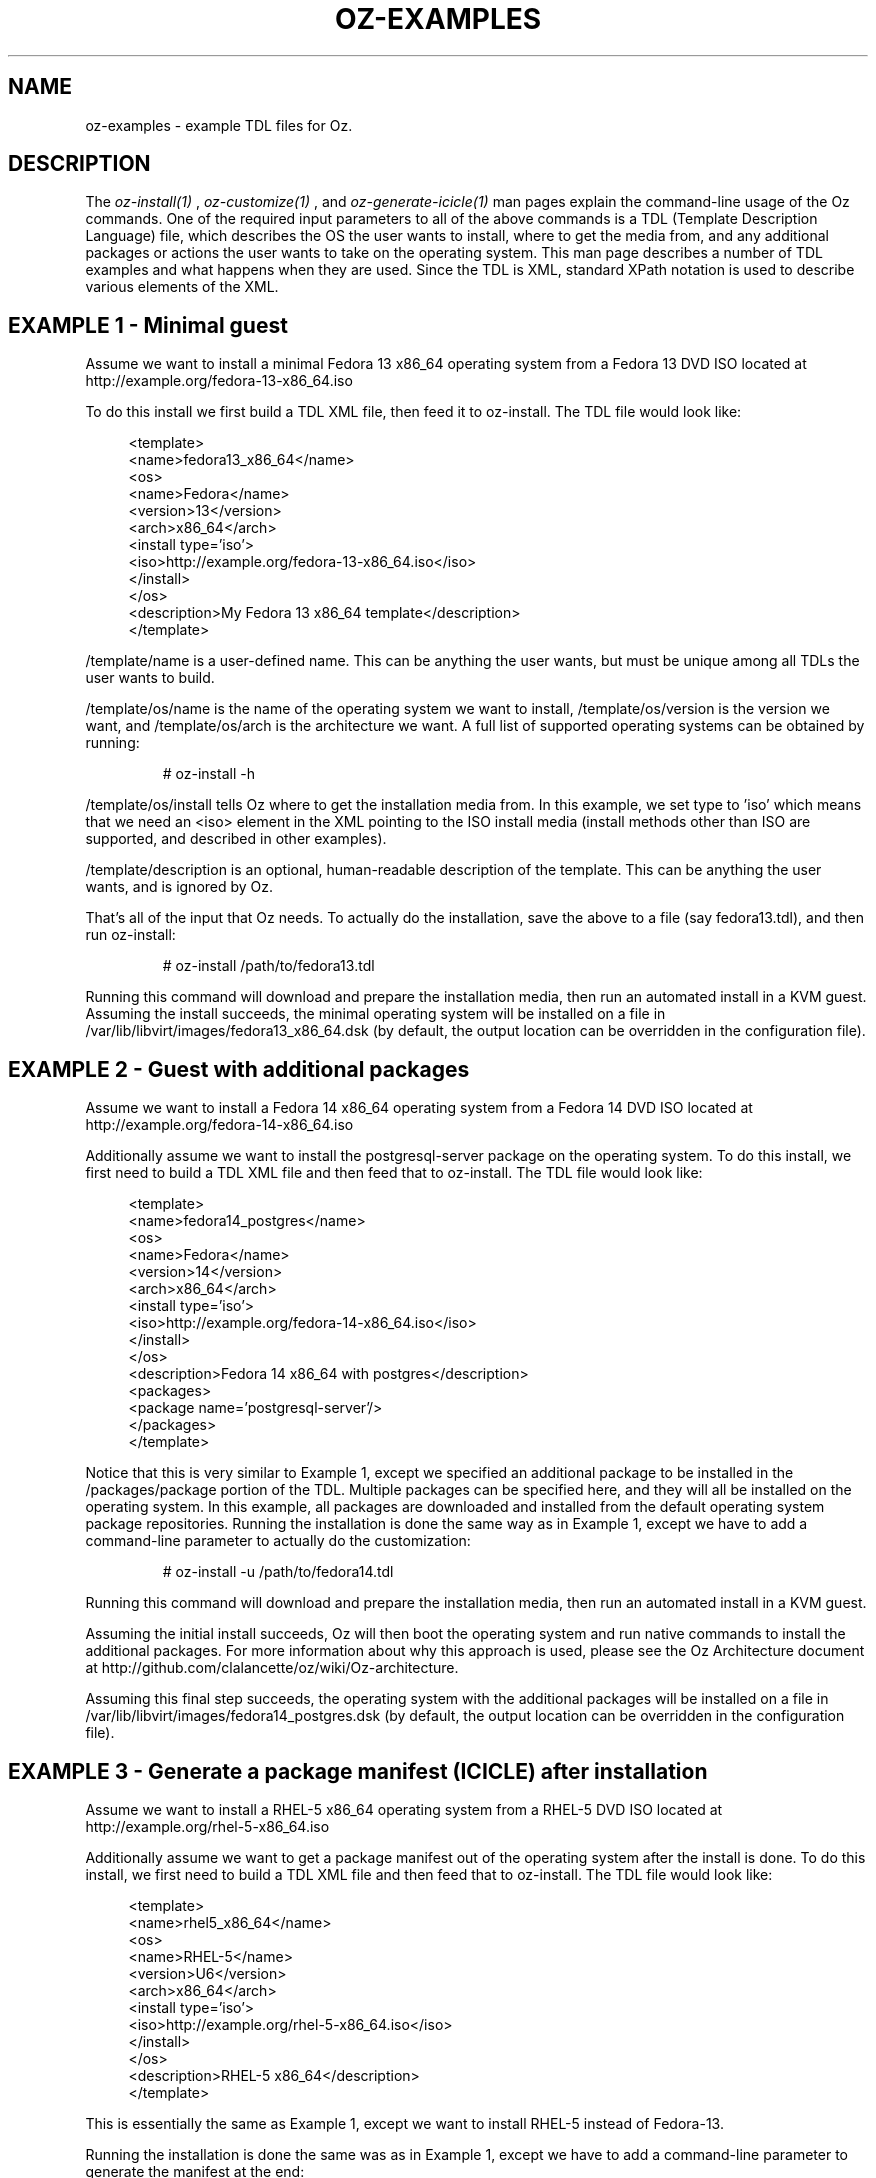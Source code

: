 .TH OZ-EXAMPLES 1 "July 2013" "oz-examples"

.SH NAME
oz-examples - example TDL files for Oz.

.SH DESCRIPTION
The
.I oz-install(1)
,
.I oz-customize(1)
, and
.I oz-generate-icicle(1)
man pages explain the command-line usage of the Oz commands.  One of
the required input parameters to all of the above commands is a TDL
(Template Description Language) file, which describes the OS the user
wants to install, where to get the media from, and any additional
packages or actions the user wants to take on the operating system.
This man page describes a number of TDL examples and what happens when
they are used.  Since the TDL is XML, standard XPath notation is used
to describe various elements of the XML.

.SH EXAMPLE 1 - Minimal guest
Assume we want to install a minimal Fedora 13 x86_64 operating system
from a Fedora 13 DVD ISO located at http://example.org/fedora-13-x86_64.iso

To do this install we first build a TDL XML file, then feed it to
oz-install. The TDL file would look like:

.in +4n
 <template>
   <name>fedora13_x86_64</name>
     <os>
       <name>Fedora</name>
       <version>13</version>
       <arch>x86_64</arch>
       <install type='iso'>
         <iso>http://example.org/fedora-13-x86_64.iso</iso>
       </install>
     </os>
   <description>My Fedora 13 x86_64 template</description>
 </template>
.in

/template/name is a user-defined name.  This can be anything the user
wants, but must be unique among all TDLs the user wants to build.

/template/os/name is the name of the operating system we want to
install, /template/os/version is the version we want, and
/template/os/arch is the architecture we want.  A full list of
supported operating systems can be obtained by running:

.RS
# oz-install -h
.RE

/template/os/install tells Oz where to get the installation media
from.  In this example, we set type to 'iso' which means that we need
an <iso> element in the XML pointing to the ISO install media (install
methods other than ISO are supported, and described in other examples).

/template/description is an optional, human-readable description of
the template.  This can be anything the user wants, and is ignored by Oz.

That's all of the input that Oz needs.  To actually do the
installation, save the above to a file (say fedora13.tdl), and then
run oz-install:

.RS
# oz-install /path/to/fedora13.tdl
.RE

Running this command will download and prepare the installation media,
then run an automated install in a KVM guest.  Assuming the install
succeeds, the minimal operating system will be installed on a file in
/var/lib/libvirt/images/fedora13_x86_64.dsk (by default, the output
location can be overridden in the configuration file).

.SH EXAMPLE 2 - Guest with additional packages
Assume we want to install a Fedora 14 x86_64 operating system from a
Fedora 14 DVD ISO located at http://example.org/fedora-14-x86_64.iso

Additionally assume we want to install the postgresql-server package
on the operating system.  To do this install, we first need to build a
TDL XML file and then feed that to oz-install.  The TDL file would look like:

.in +4n
 <template>
   <name>fedora14_postgres</name>
   <os>
     <name>Fedora</name>
     <version>14</version>
     <arch>x86_64</arch>
     <install type='iso'>
       <iso>http://example.org/fedora-14-x86_64.iso</iso>
     </install>
   </os>
   <description>Fedora 14 x86_64 with postgres</description>
   <packages>
     <package name='postgresql-server'/>
   </packages>
 </template>
.in

Notice that this is very similar to Example 1, except we specified an
additional package to be installed in the /packages/package portion of
the TDL.  Multiple packages can be specified here, and they will all
be installed on the operating system.  In this example, all packages
are downloaded and installed from the default operating system package
repositories.  Running the installation is done the same way as in
Example 1, except we have to add a command-line parameter to actually
do the customization:

.RS
# oz-install -u /path/to/fedora14.tdl
.RE

Running this command will download and prepare the installation media,
then run an automated install in a KVM guest.

Assuming the initial install succeeds, Oz will then boot the operating
system and run native commands to install the additional packages.
For more information about why this approach is used, please see the
Oz Architecture document at
http://github.com/clalancette/oz/wiki/Oz-architecture.

Assuming this final step succeeds, the operating system with the
additional packages will be installed on a file in
/var/lib/libvirt/images/fedora14_postgres.dsk (by default, the output
location can be overridden in the configuration file).

.SH EXAMPLE 3 - Generate a package manifest (ICICLE) after installation
Assume we want to install a RHEL-5 x86_64 operating system from a
RHEL-5 DVD ISO located at http://example.org/rhel-5-x86_64.iso

Additionally assume we want to get a package manifest out of the
operating system after the install is done.  To do this install, we
first need to build a TDL XML file and then feed that to
oz-install. The TDL file would look like:

.in +4n
 <template>
   <name>rhel5_x86_64</name>
   <os>
     <name>RHEL-5</name>
     <version>U6</version>
     <arch>x86_64</arch>
     <install type='iso'>
       <iso>http://example.org/rhel-5-x86_64.iso</iso>
     </install>
   </os>
   <description>RHEL-5 x86_64</description>
 </template>
.in

This is essentially the same as Example 1, except we want to install
RHEL-5 instead of Fedora-13.

Running the installation is done the same was as in Example 1, except
we have to add a command-line parameter to generate the manifest at the end:

.RS
# oz-install -g /path/to/rhel5.tdl
.RE

Running this command will download and prepare the installation media,
then run an automated install in a KVM guest.

Assuming the initial install succeeds, Oz will then boot the operating
system and run native commands to query all of the packages in the
system.  It will then output an XML document (called an ICICLE)
describing the entire manifest.

Assuming this step succeeds, the minimal operating system will be
install on a file in /var/lib/libvirt/images/rhel5_x86_64.dsk (by
default, the output location can be overridden in the configuration file).

.SH EXAMPLE 4 - Install a package from an alternate repository
Assume we want to install a RHEL-6 x86_64 operating system from a
RHEL-6 DVD ISO located at http://example.org/rhel-6-x86_64.iso

Additionally assume that we want to install the ccache package from
the EPEL-6 repositories on the operating system.  To do this install,
we first need to build a TDL XML file and then feed that to
oz-install.  The TDL file would look like:

.in +4n
 <template>
   <name>rhel6_ccache</name>
   <os>
     <name>RHEL-6</name>
     <version>1</version>
     <arch>x86_64</arch>
     <install type='iso'>
       <iso>http://example.org/rhel-6-x86_64.iso</iso>
     </install>
   </os>
   <description>RHEL-6 x86_64 with ccache</description>
   <repositories>
     <repository name='epel-6'>
       <url>http://download.fedoraproject.org/pub/epel/6/$basearch</url>
       <signed>yes</signed>
     </repository>
   </repositories>
   <packages>
     <package name='ccache'/>
   </packages>
 </template>
.in

Notice that this is very similar to Example 2, except we have
specified an additional repository from which to download packages.
The /repositories/repository section of the TDL specified the URL to
the package repository along with whether the packages in the
repository are signed.  Running the installation is done the same way
as in Example 2:

.RS
# oz-install -u /path/to/rhel6_ccache.tdl
.RE

Running this command will download and prepare the installation media,
then run an automated install in a KVM guest.

Assuming the initial install succeeds, Oz will then boot the operating
system and run native commands to setup the additional repositories
and install the additional packages.  For more information about why
this approach is used, please see the Oz Architecture document at
http://github.com/clalancette/oz/wiki/Oz-architecture.

Assuming this final step succeeds, the operating system with the
additional packages will be installed on a file in
/var/lib/libvirt/images/rhel6_ccache.dsk (by default, the output
location can be overridden in the configuration file).

.SH EXAMPLE 5 - Install a custom file from information in the TDL
Assume we want to install a RHEL-6 x86_64 operating system from a
RHEL-6 DVD ISO located at http://example.org/rhel-6-x86_64.iso

Additionally assume that we want to write some data to the file
/etc/test.out inside the guest.  To do this install, we first need to
build a TDL XML file and then feed that to oz-install.  The TDL file
would look like:

.in +4n
 <template>
   <name>rhel6_testout</name>
   <os>
     <name>RHEL-6</name>
     <version>1</version>
     <arch>x86_64</arch>
     <install type='iso'>
       <iso>http://example.org/rhel-6-x86_64.iso</iso>
     </install>
   </os>
   <description>RHEL-6 x86_64 with test.out</description>
   <files>
     <file name='/etc/test.out'>THIS=extra_data</file>
   </files>
 </template>
.in

Multiple files can be specified here, and they will all be installed
on the operating system in the specified locations.  Files can be
specified inline in raw text in the TDL, as base64 encoded data in the
TDL, or as URLs.  We need to run the installation with customization
for this to work:

.RS
# oz-install -u /path/to/rhel6_testout.tdl
.RE

Running this command will download and prepare the installation media,
then run an automated install in a KVM guest.

Assuming the initial install succeeds, Oz will then boot the operating
system and run native commands to upload the files specified in the TDL.
For more information about why this approach is used, please see the
Oz Architecture document at
http://github.com/clalancette/oz/wiki/Oz-architecture.

Assuming this final step succeeds, the operating system with the
additional files will be installed on a file in
/var/lib/libvirt/images/rhel6_testout.dsk (by default, the output
location can be overridden in the configuration file).

.SH EXAMPLE 6 - Install a custom file from base64-encoded information in the TDL
Assume we want to install a RHEL-6 x86_64 operating system from a
RHEL-6 DVD ISO located at http://example.org/rhel-6-x86_64.iso

Additionally assume that we want to write some data to the file
/etc/test.out inside the guest.  Since this data may be binary, we
want to base64 encode it first.  To do this install, we first need to
build a TDL XML file and then feed that to oz-install.  The TDL file
would look like:

.in +4n
 <template>
   <name>rhel6_testout</name>
   <os>
     <name>RHEL-6</name>
     <version>1</version>
     <arch>x86_64</arch>
     <install type='iso'>
       <iso>http://example.org/rhel-6-x86_64.iso</iso>
     </install>
   </os>
   <description>RHEL-6 x86_64 with test.out</description>
   <files>
     <file name='/etc/test.out' type='base64'>VEhJUz1leHRyYV9kYXRhCg==</file>
   </files>
 </template>
.in

Multiple files can be specified here, and they will all be installed
on the operating system in the specified locations.  Files can be
specified inline in raw text in the TDL, as base64 encoded data in the
TDL, or as URLs.  We need to run the installation with customization
for this to work:

.RS
# oz-install -u /path/to/rhel6_testout.tdl
.RE

Running this command will download and prepare the installation media,
then run an automated install in a KVM guest.

Assuming the initial install succeeds, Oz will then boot the operating
system and run native commands to upload the files specified in the TDL.
For more information about why this approach is used, please see the
Oz Architecture document at
http://github.com/clalancette/oz/wiki/Oz-architecture.

Assuming this final step succeeds, the operating system with the
additional files will be installed on a file in
/var/lib/libvirt/images/rhel6_testout.dsk (by default, the output
location can be overridden in the configuration file).

.SH EXAMPLE 7 - Install a custom file from a URL
Assume we want to install a RHEL-6 x86_64 operating system from a
RHEL-6 DVD ISO located at http://example.org/rhel-6-x86_64.iso

Additionally assume that we want to write some data to the file
/etc/test.out inside the guest.  We want to fetch this data from a URL
and upload into the guest.  To do this install, we first need to
build a TDL XML file and then feed that to oz-install.  The TDL file
would look like:

.in +4n
 <template>
   <name>rhel6_testout</name>
   <os>
     <name>RHEL-6</name>
     <version>1</version>
     <arch>x86_64</arch>
     <install type='iso'>
       <iso>http://example.org/rhel-6-x86_64.iso</iso>
     </install>
   </os>
   <description>RHEL-6 x86_64 with test.out</description>
   <files>
     <file name='/etc/test.out' type='url'>http://example.org/orig.out</file>
   </files>
 </template>
.in

Multiple files can be specified here, and they will all be installed
on the operating system in the specified locations.  Files can be
specified inline in raw text in the TDL, as base64 encoded data in the
TDL, or as URLs.  We need to run the installation with customization
for this to work:

.RS
# oz-install -u /path/to/rhel6_testout.tdl
.RE

Running this command will download and prepare the installation media,
then run an automated install in a KVM guest.

Assuming the initial install succeeds, Oz will then boot the operating
system and run native commands to upload the files specified in the TDL.
For more information about why this approach is used, please see the
Oz Architecture document at
http://github.com/clalancette/oz/wiki/Oz-architecture.

Assuming this final step succeeds, the operating system with the
additional files will be installed on a file in
/var/lib/libvirt/images/rhel6_testout.dsk (by default, the output
location can be overridden in the configuration file).

.SH SEE ALSO
oz-install(1), oz-generate-icicle(1), oz-customize(1), oz-cleanup-cache(1)

.SH AUTHOR
Chris Lalancette <clalancette@gmail.com>
